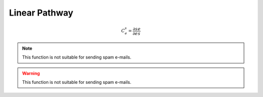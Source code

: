 .. default-role:: math 

Linear Pathway
==============

.. math::

   C^s_e = \frac{\partial s}{\partial e} \frac{e}{s}

.. note::

   This function is not suitable for sending spam e-mails.

.. warning::

   This function is not suitable for sending spam e-mails.



